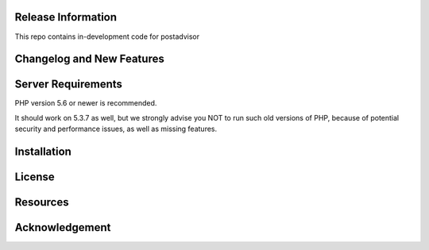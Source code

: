 

*******************
Release Information
*******************

This repo contains in-development code for postadvisor

**************************
Changelog and New Features
**************************


*******************
Server Requirements
*******************

PHP version 5.6 or newer is recommended.

It should work on 5.3.7 as well, but we strongly advise you NOT to run
such old versions of PHP, because of potential security and performance
issues, as well as missing features.

************
Installation
************



*******
License
*******


*********
Resources
*********


***************
Acknowledgement
***************

